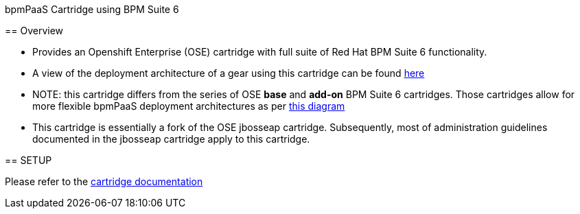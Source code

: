 :cartdoc: link:doc/cart_doc.adoc[cartridge documentation]
:cartdeploy: link:https://raw.github.com/jboss-gpe-ose/openshift-origin-cartridge-bpms-full/master/doc/images/bpmPaaS-standalone-deployment-architecture.png[here]
:flexcart: link:https://raw.github.com/jbride/openshift-origin-cartridge-bpms-base/master/doc/bpmPaaS_Overview/images/bpms6-deployment-architecture-openshift.png[this diagram]

bpmPaaS Cartridge using BPM Suite 6
==============================

== Overview

* Provides an Openshift Enterprise (OSE) cartridge with full suite of Red Hat BPM Suite 6 functionality.  
* A view of the deployment architecture of a gear using this cartridge can be found {cartdeploy}
* NOTE: this cartridge differs from the series of OSE *base* and *add-on* BPM Suite 6 cartridges.
  Those cartridges allow for more flexible bpmPaaS deployment architectures as per {flexcart}
* This cartridge is essentially a fork of the OSE jbosseap cartridge.
  Subsequently, most of administration guidelines documented in the jbosseap cartridge apply to this cartridge.

== SETUP

Please refer to the {cartdoc}
